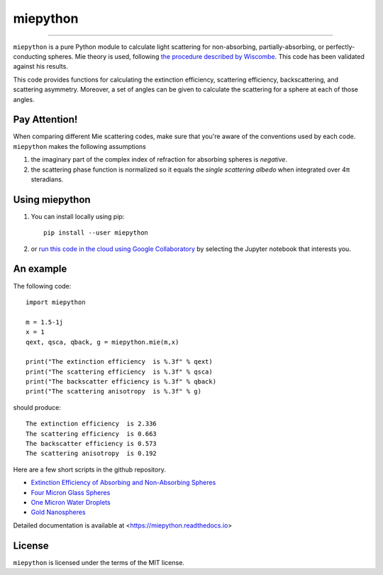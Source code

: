 miepython
=========

.. image:: https://img.shields.io/pypi/v/miepython.svg
   :target: https://pypi.org/project/miepython/

.. image:: https://colab.research.google.com/assets/colab-badge.svg
   :target: https://colab.research.google.com/github/scottprahl/miepython/blob/master

.. image:: https://img.shields.io/badge/readthedocs-latest-blue.svg
   :target: https://miepython.readthedocs.io

.. image:: https://img.shields.io/badge/github-code-green.svg
   :target: https://github.com/scottprahl/miepython

.. image:: https://img.shields.io/badge/MIT-license-yellow.svg
   :target: https://github.com/scottprahl/miepython/blob/master/LICENSE.txt

.. image:: https://github.com/scottprahl/miepython/actions/workflows/test.yml/badge.svg
   :target: https://github.com/scottprahl/miepython/actions/workflows/test.yml

__________

``miepython`` is a pure Python module to calculate light scattering for
non-absorbing, partially-absorbing, or perfectly-conducting spheres. Mie
theory is used, following `the procedure described by Wiscombe
<http://opensky.ucar.edu/islandora/object/technotes:232>`_. This code has
been validated against his results. 

This code provides functions for calculating the extinction efficiency, scattering efficiency, backscattering, and scattering asymmetry. Moreover, a set of angles can be given to calculate the scattering for a sphere at each of those
angles.

Pay Attention!
--------------

When comparing different Mie scattering codes, make sure that you're aware of the conventions used by each code.  ``miepython`` makes the following assumptions

#. the imaginary part of the complex index of refraction for absorbing spheres is *negative*.  

#. the scattering phase function is normalized so it equals the *single scattering albedo* when integrated over 4π steradians.

Using miepython
---------------

1. You can install locally using pip::
    
    pip install --user miepython

2. or `run this code in the cloud using Google Collaboratory <https://colab.research.google.com/github/scottprahl/miepython/blob/master>`_ by selecting the Jupyter notebook that interests you.

An example
----------

The following code::

    import miepython
    
    m = 1.5-1j
    x = 1
    qext, qsca, qback, g = miepython.mie(m,x)

    print("The extinction efficiency  is %.3f" % qext)
    print("The scattering efficiency  is %.3f" % qsca)
    print("The backscatter efficiency is %.3f" % qback)
    print("The scattering anisotropy  is %.3f" % g)

should produce::

    The extinction efficiency  is 2.336
    The scattering efficiency  is 0.663
    The backscatter efficiency is 0.573
    The scattering anisotropy  is 0.192

Here are a few short scripts in the github repository.

* `Extinction Efficiency of Absorbing and Non-Absorbing Spheres <https://github.com/scottprahl/miepython/blob/master/miepython/examples/01_dielectric.py>`_ 
* `Four Micron Glass Spheres <https://github.com/scottprahl/miepython/blob/master/miepython/examples/02_glass.py>`_ 
* `One Micron Water Droplets <https://github.com/scottprahl/miepython/blob/master/miepython/examples/03_droplets.py>`_ 
* `Gold Nanospheres <https://github.com/scottprahl/miepython/blob/master/miepython/examples/04_gold.py>`_ 

Detailed documentation is available at <https://miepython.readthedocs.io>


License
-------

``miepython`` is licensed under the terms of the MIT license.
